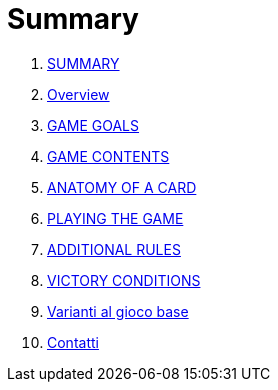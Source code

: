 = Summary

. link:README.adoc[SUMMARY]
. link:01_introduzione.adoc[Overview]
. link:02_scopo_del_gioco.adoc[GAME GOALS]
. link:03_descrizione_materiale.adoc[GAME CONTENTS]
. link:04_struttura_delle_carte.adoc[ANATOMY OF A CARD]
. link:05_svolgimento_del_gioco.adoc[PLAYING THE GAME]
. link:06_regole_aggiuntive.adoc[ADDITIONAL RULES]
. link:07_condizioni_di_vittoria.adoc[VICTORY CONDITIONS]
. link:08_varianti_al_gioco_base.adoc[Varianti al gioco base]
. link:09_contatti.adoc[Contatti]

